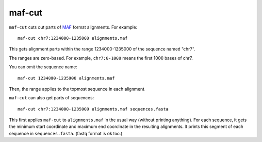 maf-cut
=======

``maf-cut`` cuts out parts of MAF_ format alignments.  For example::

  maf-cut chr7:1234000-1235000 alignments.maf

This gets alignment parts within the range 1234000-1235000 of the
sequence named "chr7".

The ranges are zero-based.  For example, ``chr7:0-1000`` means the
first 1000 bases of chr7.

You can omit the sequence name::

  maf-cut 1234000-1235000 alignments.maf

Then, the range applies to the topmost sequence in each alignment.

``maf-cut`` can also get parts of sequences::

  maf-cut chr7:1234000-1235000 alignments.maf sequences.fasta

This first applies ``maf-cut`` to ``alignments.maf`` in the usual way
(without printing anything).  For each sequence, it gets the minimum
start coordinate and maximum end coordinate in the resulting
alignments.  It prints this segment of each sequence in
``sequences.fasta``.  (fastq format is ok too.)

.. _MAF: http://genome.ucsc.edu/FAQ/FAQformat.html#format5
